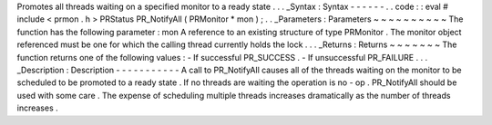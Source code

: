 Promotes
all
threads
waiting
on
a
specified
monitor
to
a
ready
state
.
.
.
_Syntax
:
Syntax
-
-
-
-
-
-
.
.
code
:
:
eval
#
include
<
prmon
.
h
>
PRStatus
PR_NotifyAll
(
PRMonitor
*
mon
)
;
.
.
_Parameters
:
Parameters
~
~
~
~
~
~
~
~
~
~
The
function
has
the
following
parameter
:
mon
A
reference
to
an
existing
structure
of
type
PRMonitor
.
The
monitor
object
referenced
must
be
one
for
which
the
calling
thread
currently
holds
the
lock
.
.
.
_Returns
:
Returns
~
~
~
~
~
~
~
The
function
returns
one
of
the
following
values
:
-
If
successful
PR_SUCCESS
.
-
If
unsuccessful
PR_FAILURE
.
.
.
_Description
:
Description
-
-
-
-
-
-
-
-
-
-
-
A
call
to
PR_NotifyAll
causes
all
of
the
threads
waiting
on
the
monitor
to
be
scheduled
to
be
promoted
to
a
ready
state
.
If
no
threads
are
waiting
the
operation
is
no
-
op
.
PR_NotifyAll
should
be
used
with
some
care
.
The
expense
of
scheduling
multiple
threads
increases
dramatically
as
the
number
of
threads
increases
.
